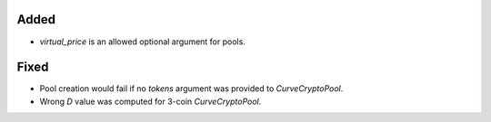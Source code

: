 Added
-----

- `virtual_price` is an allowed optional argument for pools.

Fixed
-----

- Pool creation would fail if no `tokens` argument was provided to `CurveCryptoPool`.
- Wrong `D` value was computed for 3-coin `CurveCryptoPool`.
